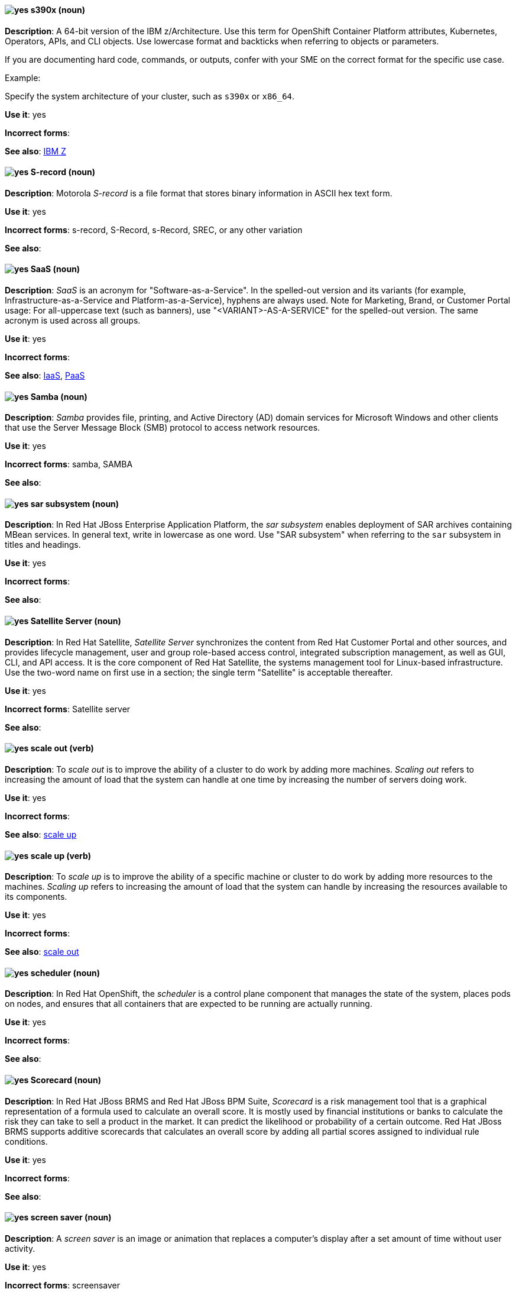 [[s390x]]
==== image:images/yes.png[yes] s390x (noun)
*Description*: A 64-bit version of the IBM z/Architecture. Use this term for OpenShift Container Platform attributes, Kubernetes, Operators, APIs, and CLI objects. Use lowercase format and backticks when referring to objects or parameters.

If you are documenting hard code, commands, or outputs, confer with your SME on the correct format for the specific use case.

Example:

Specify the system architecture of your cluster, such as `s390x` or `x86_64`.

*Use it*: yes

[.vale-ignore]
*Incorrect forms*:

*See also*:  xref:ibm-z[IBM Z]

[[s-record]]
==== image:images/yes.png[yes] S-record (noun)
*Description*: Motorola _S-record_ is a file format that stores binary information in ASCII hex text form.

*Use it*: yes

[.vale-ignore]
*Incorrect forms*: s-record, S-Record, s-Record, SREC, or any other variation

*See also*:

[[saas]]
==== image:images/yes.png[yes] SaaS (noun)
*Description*: _SaaS_ is an acronym for "Software-as-a-Service". In the spelled-out version and its variants (for example, Infrastructure-as-a-Service and Platform-as-a-Service), hyphens are always used. Note for Marketing, Brand, or Customer Portal usage: For all-uppercase text (such as banners), use "<VARIANT>-AS-A-SERVICE" for the spelled-out version. The same acronym is used across all groups.

*Use it*: yes

[.vale-ignore]
*Incorrect forms*:

*See also*: xref:iaas[IaaS], xref:paas[PaaS]

[[samba]]
==== image:images/yes.png[yes] Samba (noun)
*Description*: _Samba_ provides file, printing, and Active Directory (AD) domain services for Microsoft Windows and other clients that use the Server Message Block (SMB) protocol to access network resources.

*Use it*: yes

[.vale-ignore]
*Incorrect forms*: samba, SAMBA

*See also*:

[[sar]]
==== image:images/yes.png[yes] sar subsystem (noun)
*Description*: In Red{nbsp}Hat JBoss Enterprise Application Platform, the _sar subsystem_ enables deployment of SAR archives containing MBean services. In general text, write in lowercase as one word. Use "SAR subsystem" when referring to the `sar` subsystem in titles and headings.

*Use it*: yes

[.vale-ignore]
*Incorrect forms*:

*See also*:

[[satellite-server]]
==== image:images/yes.png[yes] Satellite Server (noun)
*Description*: In Red{nbsp}Hat Satellite, _Satellite Server_ synchronizes the content from Red{nbsp}Hat Customer Portal and other sources, and provides lifecycle management, user and group role-based access control, integrated subscription management, as well as GUI, CLI, and API access. It is the core component of Red{nbsp}Hat Satellite, the systems management tool for Linux-based infrastructure. Use the two-word name on first use in a section; the single term "Satellite" is acceptable thereafter.

*Use it*: yes

[.vale-ignore]
*Incorrect forms*: Satellite server

*See also*:

[[scale-out]]
==== image:images/yes.png[yes] scale out (verb)
*Description*: To _scale out_ is to improve the ability of a cluster to do work by adding more machines. _Scaling out_ refers to increasing the amount of load that the system can handle at one time by increasing the number of servers doing work.

*Use it*: yes

[.vale-ignore]
*Incorrect forms*:

*See also*: xref:scale-up[scale up]

[[scale-up]]
==== image:images/yes.png[yes] scale up (verb)
*Description*: To _scale up_ is to improve the ability of a specific machine or cluster to do work by adding more resources to the machines. _Scaling up_ refers to increasing the amount of load that the system can handle by increasing the resources available to its components.

*Use it*: yes

[.vale-ignore]
*Incorrect forms*:

*See also*: xref:scale-out[scale out]

[[scheduler]]
==== image:images/yes.png[yes] scheduler (noun)
*Description*: In Red{nbsp}Hat OpenShift, the _scheduler_ is a control plane component that manages the state of the system, places pods on nodes, and ensures that all containers that are expected to be running are actually running.

*Use it*: yes

[.vale-ignore]
*Incorrect forms*:

*See also*:

[[scorecard]]
==== image:images/yes.png[yes] Scorecard (noun)
*Description*: In Red{nbsp}Hat JBoss BRMS and Red{nbsp}Hat JBoss BPM Suite, _Scorecard_ is a risk management tool that is a graphical representation of a formula used to calculate an overall score. It is mostly used by financial institutions or banks to calculate the risk they can take to sell a product in the market. It can predict the likelihood or probability of a certain outcome. Red{nbsp}Hat JBoss BRMS supports additive scorecards that calculates an overall score by adding all partial scores assigned to individual rule conditions.

*Use it*: yes

[.vale-ignore]
*Incorrect forms*:

*See also*:

[[screen-saver]]
==== image:images/yes.png[yes] screen saver (noun)
*Description*: A _screen saver_ is an image or animation that replaces a computer's display after a set amount of time without user activity.

*Use it*: yes

[.vale-ignore]
*Incorrect forms*: screensaver

*See also*:

[[scriptlet-directive]]
==== image:images/yes.png[yes] scriptlet directive (noun)
*Description*: A _scriptlet directive_ is a fragment of code in a SPEC file, such as a shell script, that runs during build time ("build scriptlet") or transaction time ("transaction scriptlet") to change the user’s system. Build scriptlets are more limited than transaction scriptlets because build scriptlets do not receive arguments and can only be shell scripts.

*Use it*: yes

[.vale-ignore]
*Incorrect forms*:

*See also*:

[[scrollbar]]
==== image:images/yes.png[yes] scrollbar (noun)
*Description*: A _scrollbar_ is a long, thin rectangle on the edge of the screen that allows a user to view information that does not fit on a single screen display.

*Use it*: yes

[.vale-ignore]
*Incorrect forms*: scroll bar, scroll-bar

*See also*:

[[scrubbing]]
==== image:images/yes.png[yes] scrubbing (noun)
*Description*: In Red{nbsp}Hat Ceph Storage, _scrubbing_ is a process when Ceph OSD Daemons compare object metadata in one placement group with its replicas in placement groups stored on other OSD node.

*Use it*: yes

[.vale-ignore]
*Incorrect forms*:

*See also*:

[[secondary-cluster]]
==== image:images/yes.png[yes] secondary cluster (noun)
*Description*: In Red{nbsp}Hat Gluster Storage, a _secondary cluster_ is a cluster that exists as a backup if the primary cluster becomes unavailable.

*Use it*: yes

[.vale-ignore]
*Incorrect forms*:

*See also*:

[[security-elytron]]
==== image:images/yes.png[yes] Security - Elytron (noun)
*Description*: In Red{nbsp}Hat JBoss Enterprise Application Platform, use "Security - Elytron" when describing the `elytron` subsystem in the management console. Write as two capitalized words separated by two spaces and a hyphen.

*Use it*: yes

[.vale-ignore]
*Incorrect forms*:

*See also*: xref:elytron[elytron]

[[security]]
==== image:images/yes.png[yes] security subsystem (noun)
*Description*: In Red{nbsp}Hat JBoss Enterprise Application Platform, the legacy security subsystem is called _security_. Write in lowercase in general text. Use "Security subsystem" when referring to the legacy `security` subsystem in titles and headings.

*Use it*: yes

[.vale-ignore]
*Incorrect forms*:

*See also*:

[[security-manager]]
==== image:images/yes.png[yes] security-manager subsystem (noun)
*Description*: In Red{nbsp}Hat JBoss Enterprise Application Platform, the _security-manager subsystem_ is used to configure security policies used by the Java Security Manager. In general text, write in lowercase as two words separated by a hyphen. Use "Security Manager subsystem" when referring to the `security-manager` subsystem in titles and headings.

*Use it*: yes

[.vale-ignore]
*Incorrect forms*:

*See also*:

[[see]]
==== image:images/yes.png[yes] see (verb)
*Description*: Use "see" to refer readers to another resource, for example, "For more information, see the _Red{nbsp}Hat Enterprise Linux Installation Guide_." Avoid using "refer to" in this context.

*Use it*: yes

[.vale-ignore]
*Incorrect forms*: refer to

*See also*:

[[segmentation-fault]]
==== image:images/yes.png[yes] segmentation fault (noun)
*Description*:  A _segmentation fault_ occurs when a process tries to access a memory location that it is not allowed to access, or tries to access a memory location in a way that is not allowed (for example, if the process tries to write to a read-only location or to overwrite part of the operating system). Do not use the abbreviation "segfault" unless absolutely necessary. Never use the abbreviation "segfault" as a verb.

*Use it*: yes

[.vale-ignore]
*Incorrect forms*: segfault as a verb

*See also*:

[[self-heal]]
==== image:images/yes.png[yes] self-healing (noun)
*Description*: After an error has occurred in a Red{nbsp}Hat Gluster Storage cluster, _self-healing_ refers to the ability of the system to determine automatically which data is most correct and then to copy the correct data to the correct location in the cluster.

*Use it*: yes

[.vale-ignore]
*Incorrect forms*:

*See also*:

[[selinux]]
==== image:images/yes.png[yes] SELinux (noun)
*Description*: _SELinux_ is an abbreviation for "Security-Enhanced Linux". SELinux uses Linux Security Modules (LSM) in the Linux kernel to provide a range of minimum-privilege-required security policies. Do not use alternatives such as "SE-Linux", "S-E Linux", or "SE Linux".

*Use it*: yes

[.vale-ignore]
*Incorrect forms*: SE-Linux, S-E Linux, SE Linux, selinux

*See also*:

[[sender]]
==== image:images/yes.png[yes] sender (noun)
*Description*: In Red{nbsp}Hat AMQ, a _sender_ is a channel for sending messages to a target.

*Use it*: yes

[.vale-ignore]
*Incorrect forms*:

*See also*: xref:producer[producer], xref:target[target], xref:receiver[receiver]

[[server]]
==== image:images/yes.png[yes] server (noun)
*Description*: A _server_ is a physical or virtual machine that runs software that provides the primary features of a product. Do not use "server" by itself unless you have previously qualified it with another defined term, such as storage server, metadata server, or database server.

*Use it*: yes

[.vale-ignore]
*Incorrect forms*:

*See also*:

[[server-cluster]]
==== image:images/yes.png[yes] server cluster (noun)
*Description*: A _server cluster_ is a group of networked servers housed in one location. This organization of servers streamlines internal processes by distributing the workload between the individual components of the group. It also expedites computing processes by harnessing the power of multiple servers. The clusters rely on load-balancing software that accomplishes tasks such as tracking demand for processing power from different machines, prioritizing the tasks, and scheduling and rescheduling them, depending on priority and demand on the network. When one server in the cluster fails, another server can serve as a backup.

*Use it*: yes

[.vale-ignore]
*Incorrect forms*: computer farm, computer ranch

*See also*: xref:server-farm[server farm]

[[server-farm]]
==== image:images/yes.png[yes] server farm (noun)
*Description*: A _server farm_ is a group of networked servers housed in one location. This organization of servers streamlines internal processes by distributing the workload between the individual components of the group. It also expedites computing processes by harnessing the power of multiple servers. The farms rely on load-balancing software that accomplishes tasks such as tracking demand for processing power from different machines, prioritizing the tasks, and scheduling and rescheduling them, depending on priority and demand on the network. When one server in the farm fails, another server can serve as a backup.

*Use it*: yes

[.vale-ignore]
*Incorrect forms*: computer farm, computer ranch

*See also*: xref:server-cluster[server cluster]

[[service]]
==== image:images/yes.png[yes] service (noun)
*Description*: (1) Generically, software that performs automated tasks and listens to and responds to hardware events and requests from other software. (2) In Red{nbsp}Hat OpenShift, a _service_ functions as a load balancer and proxy to underlying pods. Services are assigned IP addresses and ports and delegate requests to an appropriate pod that can field it. The API object for a service is `Service`.

*Use it*: yes

[.vale-ignore]
*Incorrect forms*:

*See also*:

[[service-account]]
==== image:images/yes.png[yes] service account (noun)
*Description*: In Red{nbsp}Hat Single Sign-On, each client has a built-in _service account_ to obtain an access token.

*Use it*: yes

[.vale-ignore]
*Incorrect forms*:

*See also*:

[[session]]
==== image:images/caution.png[with caution] session (noun)
*Description*: (1) In Red{nbsp}Hat Single Sign-On, when a user logs in, a _session_ is created to manage the login session. A session contains information such as when the user logged in and what applications have participated within single sign-on during that session. Both administrators and users can view session information. (2) In Red{nbsp}Hat AMQ, a _session_ is a serialized context for producing and consuming messages. Sessions are established between AMQ peers over connections. Sending and receiving links are established over sessions. Use this term with caution, as users typically do not need to understand it to use AMQ.

*Use it*: with caution

[.vale-ignore]
*Incorrect forms*:

*See also*: xref:connection[connection]

[[session-externalization]]
==== image:images/yes.png[yes] session externalization (noun)
*Description*: In Red{nbsp}Hat Data Grid, clusters can provide external cache containers that store application-specific data. These external caches store HTTP sessions and other data to make applications stateless and achieve elastic scalability as well as high availability.

*Use it*: yes

[.vale-ignore]
*Incorrect forms*:

*See also*:

[[session-persistence]]
==== image:images/yes.png[yes] session persistence (noun)
*Description*: _Session persistence_, also known as a _sticky session_, is a process in which a load balancer sends all requests in a user session to a specific network server. Session persistence can improve performance and network resource usage. Depending on which term your audience is most familiar with, use either "session persistence" or "sticky session" consistently.

*Use it*: yes

[.vale-ignore]
*Incorrect forms*:

*See also*: xref:sticky-session[sticky session]

[[sha-1]]
==== image:images/yes.png[yes] SHA-1 (noun)
*Description*: _SHA_ is an acronym for "Secure Hash Algorithm" and is a cryptographic hash function. SHA-1 is an earlier hashing algorithm that is being replaced by SHA-2.

*Use it*: yes

[.vale-ignore]
*Incorrect forms*:

*See also*: xref:sha-2[SHA-2]

[[sha-2]]
==== image:images/yes.png[yes] SHA-2 (noun)
*Description*: _SHA_ is an acronym for "Secure Hash Algorithm" and is a cryptographic hash function. The encryption hash used in SHA-2 is significantly stronger and not subject to the same vulnerabilities as SHA-1. SHA-2 variants are often specified using their digest size, in bits, as the trailing number, instead of 2. "SHA-224", "SHA-256", "SHA-384", and "SHA-512" are all correct when referring to these specific hash functions.

*Use it*: yes

[.vale-ignore]
*Incorrect forms*:

*See also*: xref:sha-1[SHA-1]

[[shadow-passwords]]
==== image:images/yes.png[yes] shadow passwords (noun)
*Description*: _Shadow passwords_ are a method of improving system security by moving the encrypted passwords (normally found in `/etc/passwd`) to `/etc/shadow`, which is readable only by root. This option is available during installation and is part of the shadow utilities package. "Shadow passwords" is not a proper noun and is only capitalized at the beginning of a sentence.

*Use it*: yes

[.vale-ignore]
*Incorrect forms*: Shadow passwords

*See also*:

[[shadow-utilities]]
==== image:images/yes.png[yes] shadow utilities (noun)
*Description*: _Shadow utilities_ are the specific system programs that operate on the shadow password files. "Shadow utilities" is not a proper noun and is only capitalized at the beginning of a sentence.

*Use it*: yes

[.vale-ignore]
*Incorrect forms*: Shadow utilities

*See also*:

[[shadowman]]
==== image:images/yes.png[yes] Shadowman (noun)
*Description*: _Shadowman_ is a Red{nbsp}Hat corporate logo and is a trademark of Red{nbsp}Hat, Inc., registered in the United States and other countries.

*Use it*: yes

[.vale-ignore]
*Incorrect forms*: Shadow Man, ShadowMan

*See also*: https://www.redhat.com/en/about/brand/standards/history[Red{nbsp}Hat Brand Standards: Our history]

[[shard-n]]
==== image:images/yes.png[yes] shard (noun)
*Description*: (1) A database _shard_ is a horizontal partition of data in a database or search engine. Each individual partition is referred to as a _shard_ or _database shard_. To spread load, each shard is held in a separate database server instance. (2) In storage, a _shard_ is a small part of a larger container. Shards replicate independently in parallel with other shards. Operations on shards take less time than operations on the whole container, which makes replication and maintenance more reliable.

*Use it*: yes

[.vale-ignore]
*Incorrect forms*:

*See also*: xref:bucket-sharding[bucket sharding]

[[sharded-queue]]
==== image:images/yes.png[yes] sharded queue (noun)
*Description*: In Red{nbsp}Hat AMQ, a _sharded queue_ is a distributed queue in which a single logical queue is hosted on multiple brokers. Routers are typically used with sharded queues to enable clients to access the entire sharded queue instead of only a single shard of the queue.

*Use it*: yes

[.vale-ignore]
*Incorrect forms*:

*See also*: xref:queue[queue]

[[share-name]]
==== image:images/yes.png[yes] share name (noun)
*Description*: _Share name_ is the name of a shared resource. Use it as two words unless you are quoting the output of commands, such as "smbclient -L".

*Use it*: yes

[.vale-ignore]
*Incorrect forms*: sharename, Sharename

*See also*:

[[she]]
==== image:images/no.png[no] she (pronoun)
*Description*: Reword the sentence to avoid using "he" or "she".

*Use it*: no

[.vale-ignore]
*Incorrect forms*:

*See also*: xref:he[he]

[[shebang]]
==== image:images/yes.png[yes] shebang (noun)
*Description*: A _shebang_ is a common term for an _interpreter directive_, such as `#!/bin/bash`, which is a computer language construct that controls which interpreter parses and interprets instructions in a computer program. On the first mention, include both "interpreter directive" and "shebang", for example, "Interpreter directives, also known as shebangs ...". Do not use "hashbang".

*Use it*: yes

*Incorrect forms*: hashbang

*See also*: xref:interpreter-directive[interpreter directive], xref:hashbang[hashbang]

[[shell]]
==== image:images/yes.png[yes] shell (noun)
*Description*: A _shell_ is a software application (for example, `/bin/bash` or `/bin/sh`) that provides an interface to a computer. Do not use this term to describe the prompt where you type commands.

*Use it*: yes

[.vale-ignore]
*Incorrect forms*:

*See also*: xref:shell-prompt[shell prompt]

[[shell-prompt]]
==== image:images/yes.png[yes] shell prompt (noun)
*Description*:  The _shell prompt_ is the character at the beginning of the command line, for example "$" or "#". It indicates that the shell is ready to accept commands. Do not use "command prompt", "terminal", or "shell".

*Use it*: yes

[.vale-ignore]
*Incorrect forms*: command prompt, terminal, shell

*See also*: xref:shell[shell]

[[signal-topology]]
==== image:images/yes.png[yes] signal topology (noun)
*Description*: Every LAN has a topology, or the way that the devices on a network are arranged and how they communicate with each other. The _signal topology_ is the way that the signals act on the network media, or the way that the data passes through the network from one device to the next without regard to the physical interconnection of the devices. The signal topology is also called "logical topology".

*Use it*: yes

[.vale-ignore]
*Incorrect forms*:

*See also*: xref:logical-topology[logical topology], xref:physical-topology[physical topology]

[[singleton]]
==== image:images/yes.png[yes] singleton subsystem (noun)
*Description*: In Red{nbsp}Hat JBoss Enterprise Application Platform, the _singleton subsystem_ is used to configure the behavior of singleton deployments. Write in lowercase in general text. Use "Singleton subsystem" when referring to the `singleton` subsystem in titles and headings.

*Use it*: yes

[.vale-ignore]
*Incorrect forms*:

*See also*:

[[skill-set]]
==== image:images/no.png[no] skill set (noun)
*Description*: Use "skills" or "knowledge" instead of "skill set" (n) or "skill-set" (adj). For example, "Do you have the right skill set to be an RHCE?" is incorrect. Use "Do you have the right skills to be an RHCE?" instead.

*Use it*: no

[.vale-ignore]
*Incorrect forms*: skill set, skillset, skill-set, skill-set knowledge

*See also*:

[[skydns]]
==== image:images/yes.png[yes] SkyDNS (noun)
*Description*: In Red{nbsp}Hat OpenShift 3.11, _SkyDNS_ is a component that provides cluster-wide DNS resolution of internal hostnames for services and pods.

*Use it*: yes

[.vale-ignore]
*Incorrect forms*:

*See also*:

[[slave]]
==== image:images/no.png[no] slave (noun)
*Description*: In an LDAP replication environment, do not use "slave" to refer to a consumer or hub.

*Use it*: no

[.vale-ignore]
*Incorrect forms*:

*See also*: xref:consumer[consumer], xref:hub[hub]

[[slave-broker]]
==== image:images/yes.png[yes] slave broker (noun)
*Description*: In Red{nbsp}Hat AMQ, in a master-slave group, _slave broker_ is the broker (or brokers) that takes over for the master broker to which it is linked.

*Use it*: yes

[.vale-ignore]
*Incorrect forms*: passive broker

*See also*: xref:master-slave-group[master-slave group], xref:master-broker[master broker]

[[smart-card]]
==== image:images/yes.png[yes] smart card (noun)
*Description*: A _smart card_ is a removable device or card used to control access to a resource. They can be plastic credit card-sized cards with an embedded integrated circuit (IC) chip, small USB devices such as a Yubikey, or other similar devices. Smart cards can provide authentication by allowing users to connect a smart card to a host computer, and software on that host computer interacts with key material stored on the smart card to authenticate the user.

*Use it*: yes

[.vale-ignore]
*Incorrect forms*:

*See also*:

[[smartnic]]
==== image:images/yes.png[yes] SmartNIC
*Description*: _SmartNIC_ is a type of network interface controller (NIC) that uses its own integrated processor to handle certain low-level networking tasks.

*Use it*: yes

[.vale-ignore]
*Incorrect forms*: smart NIC, Smart-NIC

*See also*: xref:nic[NIC], xref:vnic[vNIC]

[[snap]]
==== image:images/yes.png[yes] snap (noun)
*Description*: In Red{nbsp}Hat Ceph Storage, a _snap_ is the snapshot identifier of an object. The only writable version of the object is called "head". If an object is a clone, this field includes its sequential identifier. Always mark it correctly (`snap`).

*Use it*: yes

[.vale-ignore]
*Incorrect forms*:

*See also*: xref:snapshot-set[snapshot set]

[[snapshot]]
==== image:images/yes.png[yes] snapshot (noun)
*Description*: A _snapshot_ is a point-in-time copy of the current state of a volume or disk drive. Do not use "snapshot" as a verb, such as "snapshot the drive". Instead, say "take a snapshot" or "create a snapshot"

*Use it*: yes

[.vale-ignore]
*Incorrect forms*:

*See also*:

[[snapshot-set]]
==== image:images/yes.png[yes] snapshot set (noun)
*Description*: In Red{nbsp}Hat Ceph Storage, the _snapshot set_ stores information about a snapshot as a list of key-values pairs. The pairs are called attributes of a snapshot set.

*Use it*: yes

[.vale-ignore]
*Incorrect forms*: snapset, snapsets

*See also*: xref:snap[snap]

[[snippet]]
==== image:images/no.png[no] snippet (noun)
*Description*: A _snippet_ is a small piece or brief extract. Use "piece" instead of snippet. Use "excerpt" to refer to samples taken from a more-extensive section of text.

*Use it*: no

[.vale-ignore]
*Incorrect forms*:

*See also*:

[[socks]]
==== image:images/yes.png[yes] SOCKS (noun)
*Description*: _SOCKS_ is an abbreviation for "Socket Secure", which is an internet protocol that exchanges network packets between a client and server through a proxy server. When specifying a SOCKS version, use "SOCKSv4" or "SOCKSv5".

*Use it*: yes

[.vale-ignore]
*Incorrect forms*: socks

*See also*:

[[softcopy]]
==== image:images/no.png[no] softcopy (noun)
*Description*: _Softcopy_ is an electronic copy of some type of data, for example, a file viewed on a computer screen. Use "online" instead of softcopy, for example, "To view the online documentation...​".

*Use it*: no

[.vale-ignore]
*Incorrect forms*:

*See also*:

[[softirq]]
==== image:images/yes.png[yes] softirq (noun)
*Description*: A _software interrupt request (softirq)_ is a deferrable kernel routine that performs the required actions in response to an interrupt. For example, softirqs clear the receive ring buffer after a network adapter receives a packet.

*Use it*: yes

[.vale-ignore]
*Incorrect forms*: SoftIRQ

*See also*:

[[software-collection]]
==== image:images/yes.png[yes] Software Collection (noun)
*Description*: A _Software Collection (SCL)_ allows for building and concurrent installation of multiple versions of the same software component on a single system. Always capitalize as shown. The abbreviation "SCL" (plural form "SCLs") is acceptable only for use in technical documents or documents shared with upstream projects.

*Use it*: yes

[.vale-ignore]
*Incorrect forms*: software collection, collection, Software collection, Collection

*See also*:

[[sos-report]]
==== image:images/caution.png[with caution] sos report (noun)
*Description*: In RHEL 8 and later, an _sos report_ is a collection of files that contain configuration details, system information, and diagnostic data.
Red{nbsp}Hat Support engineers review an sos report when troubleshooting system problems.
To generate the sos report, customers run the `sos report` command; that is, the `sos` command with the `report` argument.

Write as shown: two words.
(In RHEL 7 and earlier, use the one-word term _sosreport_ instead of _sos report_.)

The `sos` in the command name is an acronym for "son of sysreport", and the official pronunciation is "ess-oh-ess".
Therefore, if you need to use the indefinite article before "sos report", use _an_ not _a_.

*Use it*: with caution

[.vale-ignore]
*Incorrect forms*: sosreport, SoSreport, SOSreport, SOSREPORT, SoS report, SOS report, sos Report, SoS Report, SOS Report, SOS REPORT

*See also*: xref:sosreport[sosreport]

[[sosreport]]
==== image:images/caution.png[with caution] sosreport (noun)
*Description*: In RHEL 7 and earlier, an _sosreport_ is a collection of files that contain configuration details, system information, and diagnostic data.
Red{nbsp}Hat Support engineers review an sosreport when troubleshooting system problems.
To generate the sosreport, customers run the `sosreport` command.

Write as shown: one word.
(In RHEL 8 and later, use the two-word term _sos report_ instead of _sosreport_.)

The `sos` in the command name is an acronym for "son of sysreport", and the official pronunciation is "ess-oh-ess".
Therefore, if you need to use the indefinite article before "sosreport", use _an_ not _a_.

*Use it*: with caution

[.vale-ignore]
*Incorrect forms*: SoSreport, SOSreport, SOSREPORT, sos report, SoS report, SOS report, sos Report, SoS Report, SOS Report, SOS REPORT

*See also*: xref:sos-report[sos report]

[[sound-card]]
==== image:images/yes.png[yes] sound card (noun)
*Description*: A _sound card_ is a device slotted into a computer to allow the use of audio components for multimedia applications.

*Use it*: yes

[.vale-ignore]
*Incorrect forms*: soundcard, sound-card

*See also*:

[[source]]
==== image:images/yes.png[yes] source (noun)
*Description*: In Red{nbsp}Hat AMQ, _source_ is a message's named point of origin.

*Use it*: yes

[.vale-ignore]
*Incorrect forms*:

*See also*: xref:target[target]

[[source-rpm]]
==== image:images/yes.png[yes] Source RPM (noun)
*Description*: _Source RPM_, or SRPM, is an RPM package that contains the complete source code, including any patches, and a SPEC file that describes how to build the source code into a binary RPM file.

*Use it*: yes

[.vale-ignore]
*Incorrect forms*: srpm

*See also*: xref:spec-file[spec file], xref:rpm[RPM]

[[source-navigator]]
==== image:images/yes.png[yes] Source-Navigator^TM^ (noun)
*Description*: _Source-Navigator^TM^_ is a source code analysis tool and is a Red{nbsp}Hat trademark.

*Use it*: yes

[.vale-ignore]
*Incorrect forms*: Source Navigator (without trademark symbol)

*See also*:

[[source-node]]
==== image:images/yes.png[yes] source node (noun)
*Description*: When discussing geo-replication in Red{nbsp}Hat Gluster Storage, _source node_ refers to a node in the active cluster.

*Use it*: yes

[.vale-ignore]
*Incorrect forms*: master node

*See also*: xref:primary-node[primary node]

[[source-to-image]]
==== image:images/yes.png[yes] Source-to-Image (S2I) (noun)
*Description*: _Source-to-Image_ is a tool for building reproducible, Docker-formatted container images. It produces ready-to-run images by injecting application source into a container image and assembling a new image.

*Use it*: yes

[.vale-ignore]
*Incorrect forms*: STI, source to image

*See also*:

[[source-volume]]
==== image:images/yes.png[yes] source volume (noun)
*Description*: Generically, _source volume_ refers to the volume from which information is obtained for reference.

*Use it*: yes

[.vale-ignore]
*Incorrect forms*:

*See also*:

[[space]]
==== image:images/yes.png[yes] space (noun)
*Description*: Use "space" to refer to white space, for example, "Ensure there is a space between each command." Use "spacebar" when referring to the keyboard key.

*Use it*: yes

[.vale-ignore]
*Incorrect forms*:

*See also*: xref:spacebar[spacebar]

[[spacebar]]
==== image:images/yes.png[yes] spacebar (noun)
*Description*: Use "spacebar" when referring to the keyboard key, for example, "Press the spacebar and type the correct number." Use "space" to refer to white space.

*Use it*: yes

[.vale-ignore]
*Incorrect forms*:

*See also*: xref:space[space]

[[spec]]
==== image:images/yes.png[yes] spec (noun)
*Description*: In Red{nbsp}Hat OpenShift, use "spec" and "spec file" when you want to describe an RPM spec file. You can also use "spec" for general usage when you describe Kubernetes or OpenShift Container Platform object specs, manifests, or definitions.

Example of correct usage:

_Update the `Pod` spec to reflect the changes._

*Use it*: yes

[.vale-ignore]
*Incorrect forms*: Spec

*See also*:

[[spec-file]]
==== image:images/yes.png[yes] spec file (noun)
*Description*: The `rpmbuild` tool uses a _spec file_ to build an RPM package. A spec file defines instructions in a series of sections.

*Use it*: yes

[.vale-ignore]
*Incorrect forms*: specfile

*See also*: xref:rpm[RPM]

[[specific]]
==== image:images/yes.png[yes] specific (noun)
*Description*: When used as a modifier, put a hyphen before "specific", for example, "Linux-specific" or "chip-specific".

*Use it*: yes

[.vale-ignore]
*Incorrect forms*: Linux specific, chip specific, and so on

*See also*:

[[spelled]]
==== image:images/yes.png[yes] spelled (verb)
*Description*: _Spelled_ is the past tense of "to spell" in U.S. English. Do not use the Commonwealth English variant "spelt".

*Use it*: yes

[.vale-ignore]
*Incorrect forms*: spelt

*See also*:

[[spice]]
==== image:images/yes.png[yes] SPICE (noun)
*Description*: _SPICE_ stands for "Simple Protocol for Independent Computing Environments". It is a remote connection protocol for viewing a virtual machine in a graphical console from a remote client.

Always capitalize as shown, except in commands, packages, or UI content.

*Use it*: yes

[.vale-ignore]
*Incorrect forms*: Spice, spice

*See also*:

[[split-brain]]
==== image:images/yes.png[yes] split brain (noun)
*Description*: A _split brain_ state refers to a state that a server cluster can enter, where nodes and their associated data diverge from each other and have conflicts when handling incoming I/O operations. As a result, these servers might record the same data inconsistently or might compete for resources.

*Use it*: yes

[.vale-ignore]
*Incorrect forms*:

*See also*:

[[sql]]
==== image:images/yes.png[yes] SQL (noun)
*Description*: _SQL_ is an abbreviation for "Structured Query Language". The ISO-standard SQL (ISO 9075 and its descendants) is pronounced "ess queue ell" and takes "an" as its indefinite article. Microsoft's proprietary product, SQL Server, is pronounced as a word ("sequel") and takes "a" as its indefinite article. Oracle also pronounces its SQL-based products (such as PL/SQL) as "sequel". When referring to a specific Relational Database Management System (RDBMS), use the appropriate product name. For example, when discussing Microsoft SQL Server, write out the full name, "Microsoft SQL Server".

*Use it*: yes

[.vale-ignore]
*Incorrect forms*:

*See also*: xref:mysql[MySQL]

[[ser-iov]]
==== image:images/yes.png[yes] SR-IOV (noun)
*Description*: _SR-IOV_ is an abbreviation for "Single-Root I/O Virtualization". It is a virtualization specification that allows a PCIe device to appear to be multiple separate physical PCIe devices.

*Use it*: yes

[.vale-ignore]
*Incorrect forms*: SR/IOV

*See also*:

[[ssh]]
==== image:images/yes.png[yes] SSH (noun)
*Description*: _SSH_ is an abbreviation for "Secure Shell", which is a network protocol that allows data exchange using a secure channel. For the protocol, do not use "SSH", "ssh", "Ssh", or other variants. For the command, use "ssh". Do not use "ssh" as a verb; for example, write "Use SSH to connect to the remote server" instead of "ssh to the remote server".

*Use it*: yes

[.vale-ignore]
*Incorrect forms*: SSH as a verb

*See also*:

[[ssl]]
==== image:images/no.png[no] SSL (noun)
*Description*: _SSL_ is an abbreviation for "Secure Sockets Layer", which is a protocol developed by Netscape for transmitting private documents over the internet. SSL uses a public key to encrypt data that is transferred over the SSL connection. The majority of web browsers support SSL. Many websites use the protocol to obtain confidential user information, such as credit card numbers. By convention, URLs that require an SSL connection start with "https:" instead of "http:".

*Use it*: no

[.vale-ignore]
*Incorrect forms*:

*See also*: xref:ssl-tls[SSL/TLS], xref:tls[TLS]

[[ssl-tls]]
==== image:images/yes.png[yes] SSL/TLS (noun)
*Description*: _SSL/TLS_ refers to the Secure Socket Layer protocol (SSL) and its successor, the Transport Layer Security protocol (TLS). Both of these protocols are frequently called "SSL", so use "SSL/TLS" in high-level documentation entries, such as headings, to establish context with encryption protocols. In other documentation areas, use TLS and document the supported version of the TLS protocol for your product.

*Use it*: yes

[.vale-ignore]
*Incorrect forms*: TLS/SSL

*See also*:

[[sssd]]
==== image:images/yes.png[yes] SSSD (noun)
*Description*: In Red{nbsp}Hat Enterprise Linux, the _System Security Services Daemon (SSSD)_ is a system service that manages user authentication and user authorization on a RHEL host. SSSD optionally keeps a cache of user identities and credentials retrieved from remote providers for offline authentication.

*Use it*: yes

[.vale-ignore]
*Incorrect forms*:

*See also*:

[[sssd-back-end]]
==== image:images/yes.png[yes] SSSD back end (noun)
*Description*: In Red{nbsp}Hat Enterprise Linux, a _System Security Services Daemon (SSSD) back end_, often also called a data provider, is an SSSD child process that manages and creates the SSSD cache. This process communicates with an LDAP server, performs different lookup queries and stores the results in the cache. It also performs online authentication against LDAP or Kerberos and applies access and password policy to the user that is logging in.

*Use it*: yes

[.vale-ignore]
*Incorrect forms*:

*See also*: xref:ldap[LDAP], xref:sssd[SSSD]

[[standalone]]
==== image:images/yes.png[yes] standalone (adjective)
*Description*: Use "standalone" instead of "stand-alone" when referring to components that are complete and that operate independently of other components, such as "a standalone distribution" or "a standalone module". However, use two words for a noun phrase, such as "a module must stand alone".

*Use it*: yes

[.vale-ignore]
*Incorrect forms*: stand-alone

*See also*:

[[standalone-mode]]
==== image:images/no.png[no] standalone mode (noun)
*Description*: In Red{nbsp}Hat JBoss Enterprise Application Platform, do not use "standalone mode" to refer to the standalone operating mode of JBoss EAP server. For the correct usage, see the xref:standalone-server[standalone server] entry.

*Use it*: no

[.vale-ignore]
*Incorrect forms*:

*See also*: xref:standalone-server[standalone server]

[[standalone-server]]
==== image:images/yes.png[yes] standalone server (noun)
*Description*: In Red{nbsp}Hat JBoss Enterprise Application Platform, use "standalone server" to refer to the standalone operating mode of JBoss EAP server. For example, when running JBoss EAP as a standalone server.

*Use it*: yes

[.vale-ignore]
*Incorrect forms*: standalone mode

*See also*: xref:standalone-mode[standalone mode]

[[staroffice]]
==== image:images/yes.png[yes] StarOffice (noun)
*Description*: _StarOffice_ is a Linux desktop suite.

*Use it*: yes

[.vale-ignore]
*Incorrect forms*: Star, Staroffice, Star Office

*See also*:

[[starttls]]
==== image:images/yes.png[yes] STARTTLS (noun)
*Description*: When an LDAP client wants to use a TLS-encrypted connection after establishing a connection to the unencrypted LDAP port, the client sends the `STARTTLS` command.

*Use it*: yes

[.vale-ignore]
*Incorrect forms*: StartTLS, startTLS

*See also*: xref:ldap[LDAP], xref:ldaps[LDAPS]

[[startx]]
==== image:images/yes.png[yes] startx (noun)
*Description*: _startx_ begins the xsession, which provides a graphical interface for running the session.

*Use it*: yes

[.vale-ignore]
*Incorrect forms*: StartX

*See also*:

[[static-delta]]
==== image:images/yes.png[yes] static-delta (noun)
*Description*: Updates to OSTree images are always delta updates. In case of RHEL for Edge images, the TCP overhead can be higher than expected due to the updates to number of files. To avoid TCP overhead, you can generate _static-delta_ between specific commits, and send the update in a single connection. This optimization helps large deployments with constrained connectivity.

*Use it*: yes

[.vale-ignore]
*Incorrect forms*:

*See also*: xref:ostree[OSTree], xref:commit[commit]

[[sticky-bit]]
==== image:images/yes.png[yes] sticky bit (noun)
*Description*: A _sticky bit_ is a user permission set for a directory that limits user access to the directory owner and the root user.

*Use it*: yes

[.vale-ignore]
*Incorrect forms*:

*See also*:

[[sticky-session]]
==== image:images/yes.png[yes] sticky session (noun)
*Description*: A _sticky session_, also known as _session persistence_, is a process in which a load balancer sends all requests in a user session to a specific network server. Sticky sessions can improve performance and network resource usage. Depending on which term your audience is most familiar with, use either "sticky session" or "session persistence" consistently.

*Use it*: yes

[.vale-ignore]
*Incorrect forms*:

*See also*: xref:session-persistence[session persistence]

[[stomp]]
==== image:images/yes.png[yes] STOMP (noun)
*Description*: _STOMP_ is an acronym for "Simple (or Streaming) Text Oriented Message Protocol". It is a text-oriented wire protocol that enables STOMP clients to communicate with STOMP brokers. AMQ Broker can accept connections from STOMP clients.

*Use it*: yes

[.vale-ignore]
*Incorrect forms*:

*See also*:

[[storage-class]]
==== image:images/yes.png[yes] storage class (noun)
*Description*: (1) In Red{nbsp}Hat OpenShift, a _storage class_ is a type of storage device categorized by performance characteristics. Storage class devices can be traditional hard disk drives, a solid state drives, or non-volatile memory express (NVMe) drives. (2) In Red{nbsp}Hat OpenShift Data Foundation (formerly Red{nbsp}Hat OpenShift Container Storage), use "storage classes" to describe the types of storage a product offers.

*Use it*: yes

[.vale-ignore]
*Incorrect forms*:

*See also*:

[[storage-cluster]]
==== image:images/yes.png[yes] storage cluster (noun)
*Description*: A _storage cluster_ is a group of physical or virtual machines that contains the resources and services required to provide storage. _Storage cluster_ might refer to a Ceph storage cluster, a Gluster storage cluster, or a cluster whose primary purpose is to provide storage as a service.

*Use it*: yes

[.vale-ignore]
*Incorrect forms*:

*See also*:

[[storage-pool]]
==== image:images/yes.png[yes] storage pool (noun)
*Description*: A _storage pool_ is a logical storage partition that allows storage comprised of disks attached to one or more servers to be managed as a single entity. Access to and use of storage in a pool is usually shared between several different users or services.

*Use it*: yes

[.vale-ignore]
*Incorrect forms*:

*See also*:

[[straightforward]]
==== image:images/yes.png[yes] straightforward (adjective)
*Description*: _Straightforward_ means uncomplicated and easy to understand.

*Use it*: yes

[.vale-ignore]
*Incorrect forms*: straight forward, straight-forward

*See also*:

[[stripe]]
==== image:images/yes.png[yes] stripe (noun)
*Description*: A _stripe_ is a segment of data. Disk striping is a technique that spreads data segments across multiple disk drives to optimize performance.

*Use it*: yes

[.vale-ignore]
*Incorrect forms*:

*See also*:

[[su]]
==== image:images/yes.png[yes] su (noun)
*Description*: `su` (superuser, switch user, or substitute user) is a Linux command to change the local user to the root user.

*Use it*: yes

[.vale-ignore]
*Incorrect forms*: SU

*See also*:

[[subcommand]]
==== image:images/yes.png[yes] subcommand (noun)
*Description*: A _subcommand_ is a secondary or even tertiary command used with a primary command. Do not confuse subcommands with options or arguments; subcommands operate on more focused objects or entities. In the following command, "hammer" is the primary command, "import" and "organization" are subcommands, and "--help" is an option: `hammer import organization --help`.

*Use it*: yes

[.vale-ignore]
*Incorrect forms*: sub-command

*See also*:

[[subdirectory]]
==== image:images/yes.png[yes] subdirectory (noun)
*Description*: A _subdirectory_ is a directory located within another directory, similar to a folder beneath another folder in a graphical user interface (GUI).

*Use it*: yes

[.vale-ignore]
*Incorrect forms*: sub-directory

*See also*:

[[submenu]]
==== image:images/yes.png[yes] submenu (noun)
*Description*: A _submenu_ is a secondary menu contained within another menu.

*Use it*: yes

[.vale-ignore]
*Incorrect forms*: sub-menu

*See also*:

[[subpackage]]
==== image:images/yes.png[yes] subpackage (noun)
*Description*: "Subpackage" has a specific, specialized meaning in Red{nbsp}Hat products. An RPM spec file can define more than one package; these additional packages are called _subpackages_. CCS strongly discourages any other use of "subpackage". Subpackages are not the same as dependencies; do not treat them as if they are.

*Use it*: yes

[.vale-ignore]
*Incorrect forms*: sub-package

*See also*:

[[subscription]]
==== image:images/yes.png[yes] subscription (noun)
*Description*: _Subscriptions_ provide access to Red{nbsp}Hat products. Using Red{nbsp}Hat Subscription Management (RHSM), you register a system, attach a subscription, and enable repositories. Do not confuse this with Red{nbsp}Hat Network (RHN), where you subscribed to channels. Do not use "subscription" and "entitlement" interchangeably. See link:https://access.redhat.com/discussions/3119981[] for details.

*Use it*: yes

[.vale-ignore]
*Incorrect forms*: entitlement

*See also*: xref:entitlement[entitlement], xref:repository[repository]

[[subscription-manifest]]
==== image:images/yes.png[yes] Subscription Manifest (noun)
*Description*: In Red{nbsp}Hat Satellite, a _Subscription Manifest_ is a mechanism for transferring subscriptions from Red{nbsp}Hat Customer Portal to Red{nbsp}Hat Satellite 6. Use the two-word name in full on first use in a section; the word "manifest" is acceptable thereafter.

*Use it*: yes

[.vale-ignore]
*Incorrect forms*: Subscription manifest

*See also*:

[[subvolume]]
==== image:images/caution.png[with caution] subvolume (noun)
*Description*: _Subvolume_ has several possible meanings, depending on the context.

* Generically, a _subvolume_ is a logical partition of a larger volume.

* In Logical Volume Manager (LVM), an _LVM subvolume_ is a logical partition of an LVM volume, usually to store metadata related to the rest of the file system on the volume.

* In Red{nbsp}Hat Gluster Storage, a _gluster subvolume_ is a gluster brick whose data has been processed by at least one translator, for example, to replicate files in the volume.

* In Red{nbsp}Hat Ceph Storage, a _Ceph subvolume_ is an abstraction of a Ceph file system export that Ceph Manager can make available for consumption by a service, such as a Red{nbsp}Hat OpenStack file system service (Manila).

Use the expanded term before you use "subvolume" by itself.

*Use it*: with caution

[.vale-ignore]
*Incorrect forms*:

*See also*:

[[sudo]]
==== image:images/caution.png[with caution] sudo (noun)
*Description*: `sudo` is a command that allows a user to run a program as another user (the root user by default). When a user requires elevated privileges, use the phrase "as the root user" before a command instead of prefixing commands with `sudo`.

*Use it*: with caution

[.vale-ignore]
*Incorrect forms*: SUDO, Sudo

*See also*:

[[suffix]]
==== image:images/yes.png[yes] suffix (noun)
*Description*: The name of the entry at the top of the directory tree is called a _suffix_. In Red{nbsp}Hat Directory Server, an instance can store multiple suffixes, and each suffix has its own database.

*Use it*: yes

[.vale-ignore]
*Incorrect forms*:

*See also*:

[[superuser]]
==== image:images/yes.png[yes] superuser (noun)
*Description*: _Superuser_ is the same as the root user. The term is more common in Solaris documentation than Linux.

*Use it*: yes

[.vale-ignore]
*Incorrect forms*: super-user, super user

*See also*:

[[supplier]]
==== image:images/yes.png[yes] supplier (noun)
*Description*: In an LDAP replication environment, _suppliers_ send data to other servers.

*Use it*: yes

[.vale-ignore]
*Incorrect forms*: master

*See also*: xref:consumer[consumer]

[[swap-space]]
==== image:images/yes.png[yes] swap space (noun)
*Description*:  A Linux system uses _swap space_ when it needs more memory resources and the RAM is full. The system moves inactive pages to the swap space to free memory.

*Use it*: yes

[.vale-ignore]
*Incorrect forms*: swapspace

*See also*:

[[sybase-adaptive-server-enterprise]]
==== image:images/yes.png[yes] Sybase Adaptive Server Enterprise (noun)
*Description*: Sybase Corporation developed _Sybase Adaptive Server Enterprise_ as a relational database management system that became part of SAP AG. Use "SAP Sybase Adaptive Server Enterprise (ASE)" on the first use; on subsequent mentions, use "Sybase ASE". If discussing the high-availability version, use "Sybase ASE and High Availability".

*Use it*: yes

[.vale-ignore]
*Incorrect forms*:

*See also*:

[[symmetric-encryption]]
==== image:images/yes.png[yes] symmetric encryption (noun)
*Description*: _Symmetric encryption_ is a type of encryption where the same key encrypts and decrypts the message. In contrast, asymmetric (or public-key) encryption uses one key to encrypt a message and another to decrypt the message.

*Use it*: yes

[.vale-ignore]
*Incorrect forms*:

*See also*:

[[syndesis]]
==== image:images/yes.png[yes] Syndesis (noun)
*Description*: _Syndesis_ is the community name for Fuse Online.

*Use it*: yes

[.vale-ignore]
*Incorrect forms*: Ignite, Fuse Ignite

*See also*: xref:fuse-online[Fuse Online]

[[sysprep]]
==== image:images/yes.png[yes] sysprep (noun)
*Description*: _Sysprep_ is a tool that automates the configuration of Windows virtual machines.

With the exception of "sysprep file", which has a specific function, use "sysprep" on its own when referring to the tool.

*Use it*: yes

[.vale-ignore]
*Incorrect forms*: sysprep tool, sysprep process, sysprep function

*See also*:

[[systemd]]
==== image:images/yes.png[yes] systemd (noun)
*Description*: _Systemd_ is a system and service manager that is used as the default system daemon for Red{nbsp}Hat Enterprise Linux 7 and later.

*Use it*: yes

[.vale-ignore]
*Incorrect forms*: system D, system D, SystemD, system d, Systemd (unless at the start of a sentence).

*See also*:

[[sysv]]
==== image:images/yes.png[yes] SysV (noun)
*Description*: The _SysV_ init runlevel system provides a standard process for controlling which programs init launches or halts when initializing a runlevel.

*Use it*: yes

[.vale-ignore]
*Incorrect forms*: Sys V, System V

*See also*:
